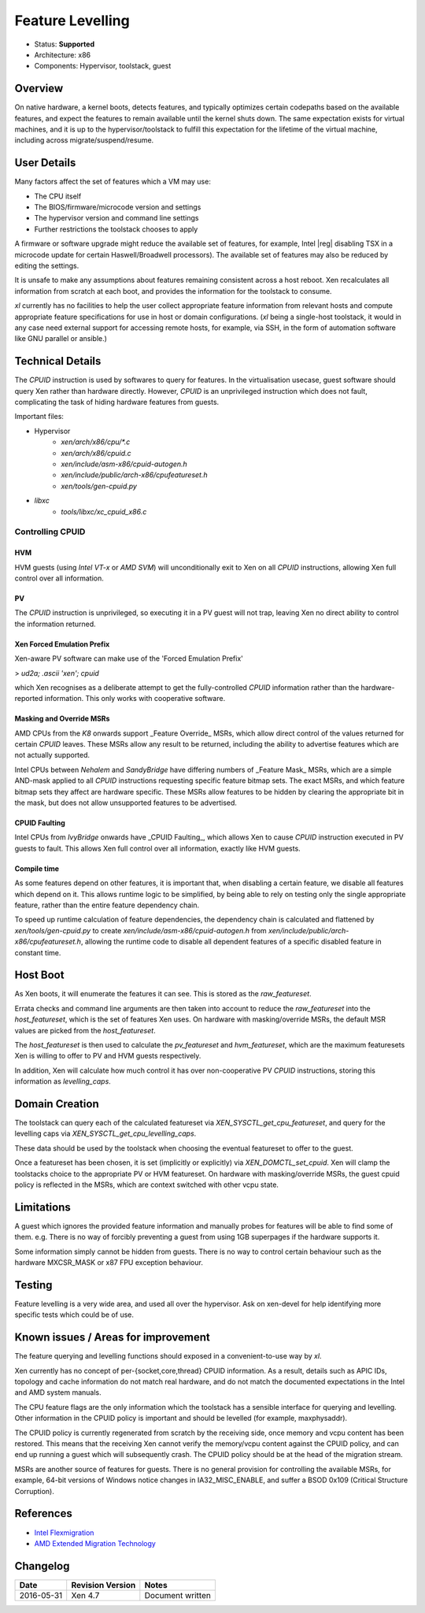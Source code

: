 *****************
Feature Levelling
*****************

- Status: **Supported**
- Architecture: x86
- Components: Hypervisor, toolstack, guest

========
Overview
========

On native hardware, a kernel boots, detects features, and typically optimizes certain codepaths based on the available features, and expect the features to remain available until the kernel shuts down. The same expectation exists for virtual machines, and it is up to the hypervisor/toolstack to fulfill this expectation for the lifetime of the virtual machine, including across migrate/suspend/resume.


============
User Details
============

Many factors affect the set of features which a VM may use:

* The CPU itself
* The BIOS/firmware/microcode version and settings
* The hypervisor version and command line settings
* Further restrictions the toolstack chooses to apply

A firmware or software upgrade might reduce the available set of features, for example, Intel |reg| disabling TSX in a microcode update for certain Haswell/Broadwell processors). The available set of features may also be reduced by editing the settings.

It is unsafe to make any assumptions about features remaining consistent across a host reboot. Xen recalculates all information from scratch at each boot, and provides the information for the toolstack to consume.

`xl` currently has no facilities to help the user collect appropriate feature information from relevant hosts and compute appropriate feature specifications for use in host or domain configurations.  (`xl` being a single-host toolstack, it would in any case need external support for accessing remote hosts, for example, via SSH, in the form of automation software like GNU parallel or ansible.)

=================
Technical Details
=================

The `CPUID` instruction is used by softwares to query for features.  In the virtualisation usecase, guest software should query Xen rather than hardware directly.  However, `CPUID` is an unprivileged instruction which does not fault, complicating the task of hiding hardware features from guests.

Important files:

* Hypervisor
    * `xen/arch/x86/cpu/*.c`
    * `xen/arch/x86/cpuid.c`
    * `xen/include/asm-x86/cpuid-autogen.h`
    * `xen/include/public/arch-x86/cpufeatureset.h`
    * `xen/tools/gen-cpuid.py`
* `libxc`
    * `tools/libxc/xc_cpuid_x86.c`


Controlling CPUID
~~~~~~~~~~~~~~~~~

HVM
---

HVM guests (using `Intel VT-x` or `AMD SVM`) will unconditionally exit to Xen on all `CPUID` instructions, allowing Xen full control over all information.

PV
---

The `CPUID` instruction is unprivileged, so executing it in a PV guest will not trap, leaving Xen no direct ability to control the information returned.

Xen Forced Emulation Prefix
---------------------------

Xen-aware PV software can make use of the 'Forced Emulation Prefix'

> `ud2a; .ascii 'xen'; cpuid`

which Xen recognises as a deliberate attempt to get the fully-controlled `CPUID` information rather than the hardware-reported information. This only works with cooperative software.

Masking and Override MSRs
-------------------------

AMD CPUs from the `K8` onwards support _Feature Override_ MSRs, which allow direct control of the values returned for certain `CPUID` leaves.  These MSRs allow any result to be returned, including the ability to advertise features which are not actually supported.

Intel CPUs between `Nehalem` and `SandyBridge` have differing numbers of _Feature Mask_ MSRs, which are a simple AND-mask applied to all `CPUID` instructions requesting specific feature bitmap sets. The exact MSRs, and which feature bitmap sets they affect are hardware specific. These MSRs allow features to be hidden by clearing the appropriate bit in the mask, but does not allow unsupported features to be advertised.

CPUID Faulting
--------------

Intel CPUs from `IvyBridge` onwards have _CPUID Faulting_, which allows Xen to cause `CPUID` instruction executed in PV guests to fault.  This allows Xen full control over all information, exactly like HVM guests.

Compile time
------------

As some features depend on other features, it is important that, when disabling a certain feature, we disable all features which depend on it. This allows runtime logic to be simplified, by being able to rely on testing only the single appropriate feature, rather than the entire feature dependency chain.

To speed up runtime calculation of feature dependencies, the dependency chain is calculated and flattened by `xen/tools/gen-cpuid.py` to create `xen/include/asm-x86/cpuid-autogen.h` from `xen/include/public/arch-x86/cpufeatureset.h`, allowing the runtime code to disable all dependent features of a specific disabled feature in constant time.

=========
Host Boot
=========

As Xen boots, it will enumerate the features it can see. This is stored as the *raw_featureset*.

Errata checks and command line arguments are then taken into account to reduce the *raw_featureset* into the *host_featureset*, which is the set of features Xen uses. On hardware with masking/override MSRs, the default MSR values are picked from the *host_featureset*.

The *host_featureset* is then used to calculate the *pv_featureset* and *hvm_featureset*, which are the maximum featuresets Xen is willing to offer to PV and HVM guests respectively.

In addition, Xen will calculate how much control it has over non-cooperative PV `CPUID` instructions, storing this information as *levelling_caps*.

===============
Domain Creation
===============

The toolstack can query each of the calculated featureset via `XEN_SYSCTL_get_cpu_featureset`, and query for the levelling caps via
`XEN_SYSCTL_get_cpu_levelling_caps`.

These data should be used by the toolstack when choosing the eventual featureset to offer to the guest.

Once a featureset has been chosen, it is set (implicitly or explicitly) via `XEN_DOMCTL_set_cpuid`. Xen will clamp the toolstacks choice to the appropriate PV or HVM featureset. On hardware with masking/override MSRs, the guest cpuid policy is reflected in the MSRs, which are context switched with other vcpu state.

===========
Limitations
===========

A guest which ignores the provided feature information and manually probes for features will be able to find some of them.  e.g. There is no way of forcibly preventing a guest from using 1GB superpages if the hardware supports it.

Some information simply cannot be hidden from guests.  There is no way to control certain behaviour such as the hardware MXCSR_MASK or x87 FPU exception behaviour.

=======
Testing
=======

Feature levelling is a very wide area, and used all over the hypervisor. Ask on xen-devel for help identifying more specific tests which could be of use.

====================================
Known issues / Areas for improvement
====================================

The feature querying and levelling functions should exposed in a convenient-to-use way by `xl`.

Xen currently has no concept of per-{socket,core,thread} CPUID information. As a result, details such as APIC IDs, topology and cache information do not match real hardware, and do not match the documented expectations in the Intel and AMD system manuals.

The CPU feature flags are the only information which the toolstack has a sensible interface for querying and levelling. Other information in the CPUID policy is important and should be levelled (for example, maxphysaddr).

The CPUID policy is currently regenerated from scratch by the receiving side, once memory and vcpu content has been restored. This means that the receiving Xen cannot verify the memory/vcpu content against the CPUID policy, and can end up running a guest which will subsequently crash. The CPUID policy should be at the head of the migration stream.

MSRs are another source of features for guests. There is no general provision for controlling the available MSRs, for example, 64-bit versions of Windows notice changes in IA32_MISC_ENABLE, and suffer a BSOD 0x109 (Critical Structure Corruption).


==========
References
==========

- `Intel Flexmigration <http://www.intel.co.uk/content/dam/www/public/us/en/documents/application-notes/virtualization-technology-flexmigration-application-note.pdf>`__
- `AMD Extended Migration Technology <http://developer.amd.com/wordpress/media/2012/10/43781-3.00-PUB_Live-Virtual-Machine-Migration-on-AMD-processors.pdf>`__

=========
Changelog
=========

+-------------+----------------------------+-------------------------------------+
|  Date       |  Revision Version          |   Notes                             |
+=============+============================+=====================================+
| 2016-05-31  |     Xen 4.7                |        Document written             |
+-------------+----------------------------+-------------------------------------+
